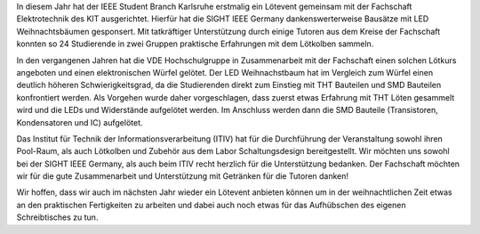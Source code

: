 .. title: LED Weihnachtsbaum Lötkurs 2023
.. slug: loetkurs
.. date: 2023-12-07 17:15:20 UTC+01:00
.. tags: 
.. category: 
.. link: 
.. description: 
.. type: text
.. author: Andrej

.. thumbnail:: /images/2023/loeten1.jpg
   :align: right
   :width: 300px

In diesem Jahr hat der IEEE Student Branch Karlsruhe erstmalig ein Lötevent gemeinsam mit der Fachschaft Elektrotechnik des KIT ausgerichtet.
Hierfür hat die SIGHT IEEE Germany dankenswerterweise Bausätze mit LED Weihnachtsbäumen gesponsert. Mit tatkräftiger Unterstützung durch einige Tutoren
aus dem Kreise der Fachschaft konnten so 24 Studierende in zwei Gruppen praktische Erfahrungen mit dem Lötkolben sammeln.


.. thumbnail:: /images/led-tree.gif
   :align: left
   :width: 100px

In den vergangenen Jahren hat die VDE Hochschulgruppe in Zusammenarbeit mit der Fachschaft einen solchen Lötkurs angeboten und einen elektronischen Würfel gelötet.
Der LED Weihnachstbaum hat im Vergleich zum Würfel einen deutlich höheren Schwierigkeitsgrad, da die Studierenden direkt zum Einstieg mit THT Bauteilen und SMD Bauteilen konfrontiert werden. Als Vorgehen wurde daher vorgeschlagen, dass zuerst etwas Erfahrung mit THT Löten gesammelt wird und die LEDs und Widerstände aufgelötet werden. Im Anschluss werden dann die SMD Bauteile (Transistoren, Kondensatoren und IC) aufgelötet.

Das Institut für Technik der Informationsverarbeitung (ITIV) hat für die Durchführung der Veranstaltung sowohl ihren Pool-Raum, als auch Lötkolben und Zubehör aus dem Labor Schaltungsdesign bereitgestellt. Wir möchten uns sowohl bei der SIGHT IEEE Germany, als auch beim ITIV recht herzlich für die Unterstützung bedanken. Der Fachschaft möchten wir für die gute Zusammenarbeit und Unterstützung mit Getränken für die Tutoren danken!

Wir hoffen, dass wir auch im nächsten Jahr wieder ein Lötevent anbieten können um in der weihnachtlichen Zeit etwas an den praktischen Fertigkeiten zu arbeiten und dabei auch noch etwas für das Aufhübschen des eigenen Schreibtisches zu tun.

.. gallery:: loeten2023
